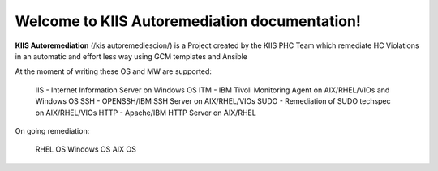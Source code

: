 Welcome to KIIS Autoremediation documentation!
===================================

**KIIS Autoremediation** (/kis autoremediescion/) is a Project created by the KIIS PHC Team which remediate HC Violations in an automatic and effort less way using GCM templates and Ansible

At the moment of writing these OS and MW are supported:

   IIS - Internet Information Server on Windows OS
   ITM - IBM Tivoli Monitoring Agent on AIX/RHEL/VIOs and Windows OS
   SSH - OPENSSH/IBM SSH Server on AIX/RHEL/VIOs
   SUDO - Remediation of SUDO techspec on AIX/RHEL/VIOs
   HTTP - Apache/IBM HTTP Server on AIX/RHEL

On going remediation:

   RHEL OS 
   Windows OS
   AIX OS


